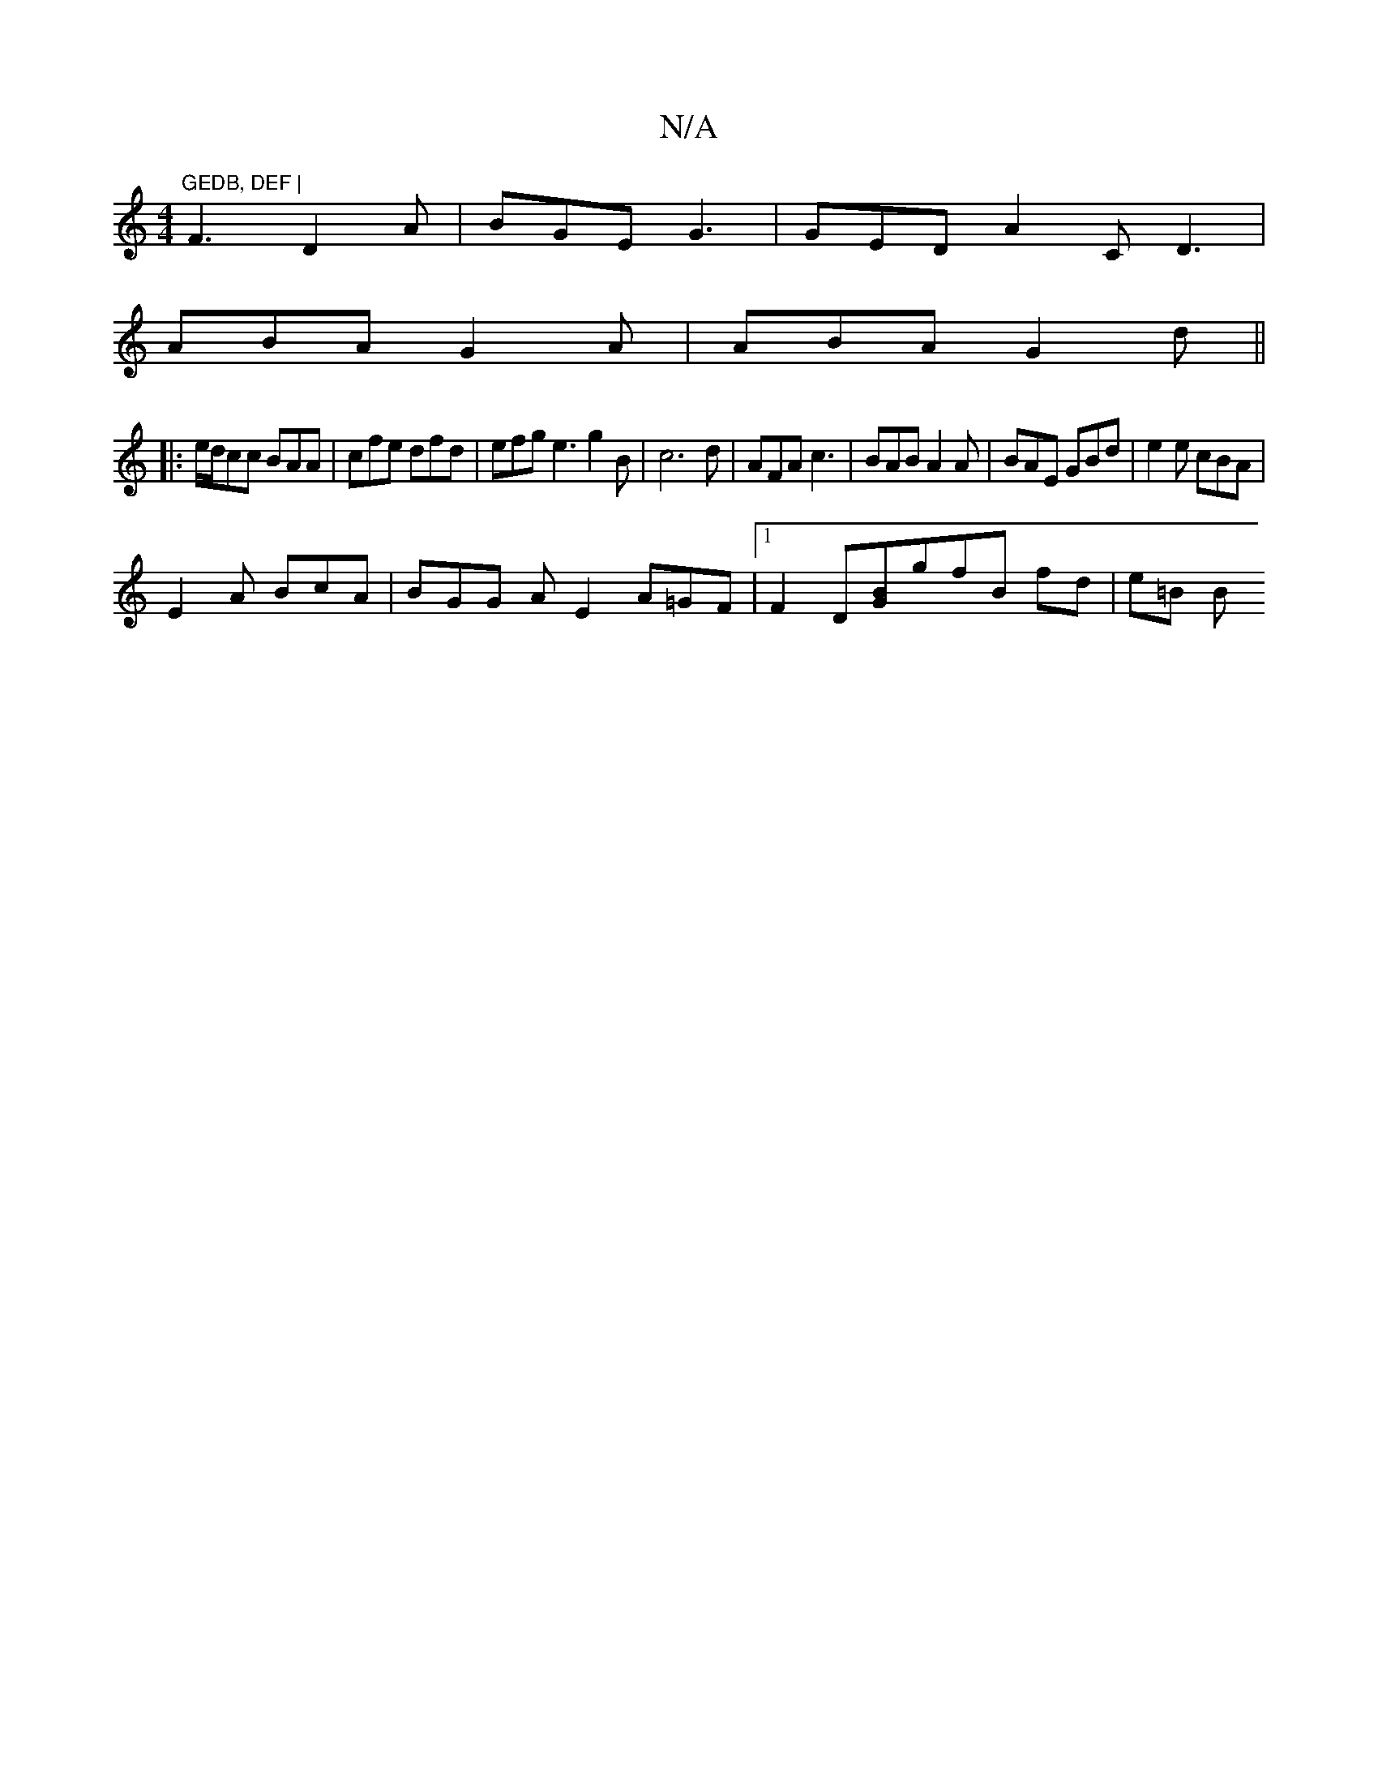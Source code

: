 X:1
T:N/A
M:4/4
R:N/A
K:Cmajor
"GEDB, DEF |
F3 D2A | BGE G3 | GED A2C D3|
ABA G2A|ABA G2d ||
|: e/d/cc BAA | cfe dfd | efg e3 g2 B | c6 d | AFA c3 | BAB A2 A | BAE GBd | e2 e cBA |
E2 A BcA | BGG A E2 A=GF |1 F2 D[GB]gfB fd | e=B B